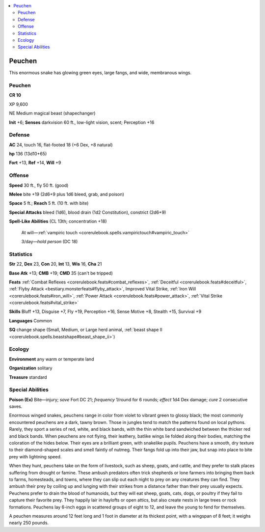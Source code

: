 
.. _`bestiary5.peuchen`:

.. contents:: \ 

.. _`bestiary5.peuchen#peuchen`:

Peuchen
********

This enormous snake has glowing green eyes, large fangs, and wide, membranous wings.

Peuchen
========

**CR 10** 

XP 9,600

NE Medium magical beast (shapechanger)

\ **Init**\  +6; \ **Senses**\  darkvision 60 ft., low-light vision, scent; Perception +16

.. _`bestiary5.peuchen#defense`:

Defense
========

\ **AC**\  24, touch 16, flat-footed 18 (+6 Dex, +8 natural)

\ **hp**\  136 (13d10+65)

\ **Fort**\  +13, \ **Ref**\  +14, \ **Will**\  +9

.. _`bestiary5.peuchen#offense`:

Offense
========

\ **Speed**\  30 ft., fly 50 ft. (good)

\ **Melee**\  bite +19 (2d6+9 plus 1d6 bleed, grab, and poison)

\ **Space**\  5 ft.; \ **Reach**\  5 ft. (10 ft. with bite)

\ **Special Attacks**\  bleed (1d6), blood drain (1d2 Constitution), constrict (2d6+9)

\ **Spell-Like Abilities**\  (CL 13th; concentration +18)

 At will—:ref:`vampiric touch <corerulebook.spells.vampirictouch#vampiric_touch>`

 3/day—\ *hold person*\  (DC 18)

.. _`bestiary5.peuchen#statistics`:

Statistics
===========

\ **Str**\  22, \ **Dex**\  23, \ **Con**\  20, \ **Int**\  13, \ **Wis**\  16, \ **Cha**\  21

\ **Base Atk**\  +13; \ **CMB**\  +19; \ **CMD**\  35 (can't be tripped)

\ **Feats**\  :ref:`Combat Reflexes <corerulebook.feats#combat_reflexes>`\ , :ref:`Deceitful <corerulebook.feats#deceitful>`\ , :ref:`Flyby Attack <bestiary.monsterfeats#flyby_attack>`\ , Improved Vital Strike, :ref:`Iron Will <corerulebook.feats#iron_will>`\ , :ref:`Power Attack <corerulebook.feats#power_attack>`\ , :ref:`Vital Strike <corerulebook.feats#vital_strike>`

\ **Skills**\  Bluff +13, Disguise +7, Fly +19, Perception +16, Sense Motive +8, Stealth +15, Survival +9

\ **Languages**\  Common

\ **SQ**\  change shape (Small, Medium, or Large herd animal, :ref:`beast shape II <corerulebook.spells.beastshape#beast_shape_ii>`\ )

.. _`bestiary5.peuchen#ecology`:

Ecology
========

\ **Environment**\  any warm or temperate land

\ **Organization**\  solitary

\ **Treasure**\  standard

.. _`bestiary5.peuchen#special_abilities`:

Special Abilities
==================

\ **Poison (Ex)**\  Bite—injury; \ *save*\  Fort DC 21; \ *frequency*\  1/round for 6 rounds; \ *effect*\  1d4 Dex damage; \ *cure*\  2 consecutive saves.

Enormous winged snakes, peuchens range in color from violet to vibrant green to glossy black; the most commonly encountered peuchens are a dark, tawny brown. Those in jungles tend to match the patterns found on local pythons. Rarely, they sport a series of red, white, and black bands, with the thin white band sandwiched between the thicker red and black bands. When peuchens are not flying, their leathery, batlike wings lie folded along their bodies, matching the coloration of the hides below. Their eyes are a brilliant green, with snakelike pupils. Peuchens have a smooth, dry texture to their diamond-shaped scales and smell faintly of nutmeg. Their fangs fold up into their jaw, but snap into place to bite prey with lightning speed.

When they hunt, peuchens take on the form of livestock, such as sheep, goats, and cattle, and they prefer to stalk places suffering from drought or famine. These ambush predators often trick shepherds or lone farmers into bringing them back to farms, homesteads, and towns, where they can slip out each night to prey on any creatures they can find. They ambush their prey by coiling up and lunging with their strikes from a distance father than their prey usually expects. Peuchens prefer to drain the blood of humanoids, but they will eat sheep, goats, cats, dogs, or poultry if they fail to capture their favorite prey. They happily lair in haylofts or open attics, but also create nests in large trees or rock formations. Peuchens lay 6-inch eggs in scattered groups of eight to 12, and leave the young to fend for themselves.

A peuchen measures around 12 feet long and 1 foot in diameter at its thickest point, with a wingspan of 8 feet; it weighs nearly 250 pounds.

